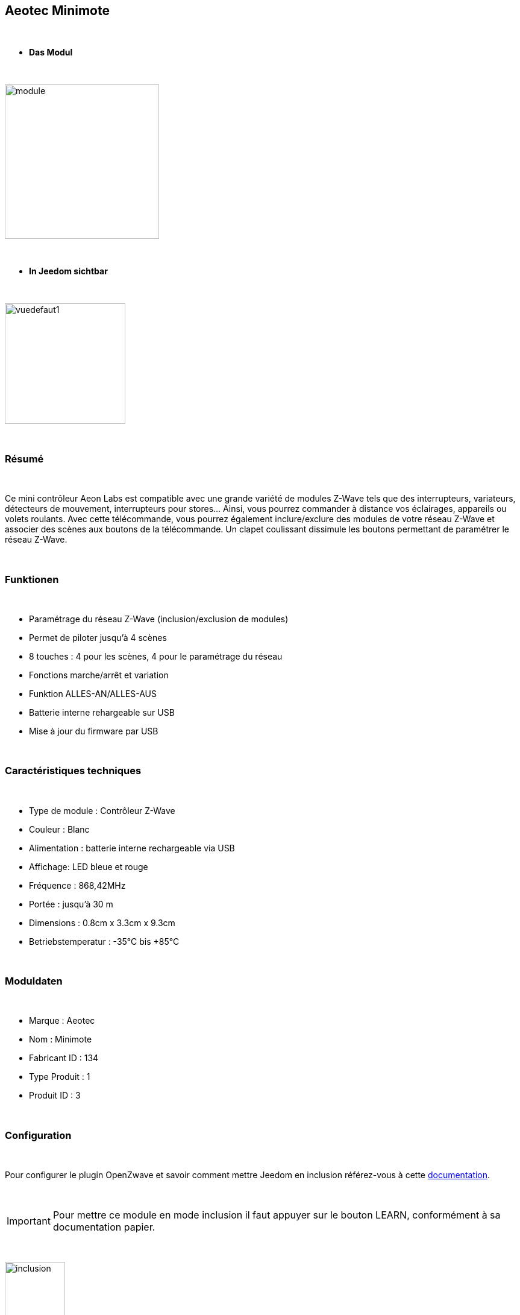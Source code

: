 :icons:
== Aeotec Minimote

{nbsp} +


* *Das Modul*

{nbsp} +


image::../images/aeotec.minimote/module.jpg[width=256,align="center"]

{nbsp} +


* *In Jeedom sichtbar*

{nbsp} +


image::../images/aeotec.minimote/vuedefaut1.jpg[width=200,align="center"]

{nbsp} +

=== Résumé

{nbsp} +

Ce mini contrôleur Aeon Labs est compatible avec une grande variété de modules Z-Wave tels que des interrupteurs, variateurs, détecteurs de mouvement, interrupteurs pour stores... Ainsi, vous pourrez commander à distance vos éclairages, appareils ou volets roulants.
Avec cette télécommande, vous pourrez également inclure/exclure des modules de votre réseau Z-Wave et associer des scènes aux boutons de la télécommande. Un clapet coulissant dissimule les boutons permettant de paramétrer le réseau Z-Wave.

{nbsp} +

=== Funktionen

{nbsp} +

* Paramétrage du réseau Z-Wave (inclusion/exclusion de modules)
* Permet de piloter jusqu'à 4 scènes
* 8 touches : 4 pour les scènes, 4 pour le paramétrage du réseau
* Fonctions marche/arrêt et variation
* Funktion ALLES-AN/ALLES-AUS
* Batterie interne rehargeable sur USB
* Mise à jour du firmware par USB

{nbsp} +


=== Caractéristiques techniques

{nbsp} +


* Type de module : Contrôleur Z-Wave
* Couleur : Blanc
* Alimentation : batterie interne rechargeable via USB
* Affichage: LED bleue et rouge
* Fréquence : 868,42MHz 
* Portée : jusqu'à 30 m
* Dimensions : 0.8cm x 3.3cm x 9.3cm
* Betriebstemperatur : -35°C bis +85°C

{nbsp} +


=== Moduldaten

{nbsp} +


* Marque : Aeotec
* Nom : Minimote
* Fabricant ID : 134
* Type Produit : 1
* Produit ID : 3

{nbsp} +

=== Configuration

{nbsp} +

Pour configurer le plugin OpenZwave et savoir comment mettre Jeedom en inclusion référez-vous à cette link:https://jeedom.fr/doc/documentation/plugins/openzwave/fr_FR/openzwave.html[documentation].

{nbsp} +

[icon="../images/plugin/important.png"]
[IMPORTANT]
Pour mettre ce module en mode inclusion il faut appuyer sur le bouton LEARN, conformément à sa documentation papier.

{nbsp} +

image::../images/aeotec.minimote/inclusion.jpg[width=100,align="center"]

{nbsp} +

[underline]#Une fois inclus vous devriez obtenir ceci :#

{nbsp} +

image::../images/aeotec.minimote/information.jpg[Plugin Zwave,align="center"]

{nbsp} +


==== Commandes

{nbsp} +


Une fois le module reconnu, les commandes associées au module seront disponibles.

{nbsp} +


image::../images/aeotec.minimote/commandes.jpg[Commandes,align="center"]

{nbsp} +


[underline]#Voici la liste des commandes :#

{nbsp} +


* Boutons : c'est la commande qui remontera le bouton appuyé

1 : Bouton 1 appui court

2 : Bouton 1 appui long

3 : Bouton 2 appuis courts

4 : Bouton 2 appuis longs

5 : Bouton 3 appuis courts

6 : Bouton 3 appuis longs

7 : Bouton 4 appuis courts

8 : Bouton 4 appuis longs

{nbsp} +

==== Configuration du module

{nbsp} +

[icon="../images/plugin/important.png"]
[IMPORTANT]
Lors d'une première inclusion réveillez toujours le module juste après l'inclusion.


{nbsp} +


Ensuite si vous voulez effectuer la configuration du module en fonction de votre installation,
il faut pour cela passer par la bouton "Configuration" du plugin OpenZwave de Jeedom.

{nbsp} +


image::../images/plugin/bouton_configuration.jpg[Configuration plugin Zwave,align="center"]

{nbsp} +


[underline]#Vous arriverez sur cette page# (après avoir cliqué sur l'onglet paramètres)

{nbsp} +



image::../images/aeotec.minimote/config1.jpg[Config1,align="center"]

{nbsp} +


[underline]#Détails des paramètres :#

{nbsp} +

* 241: mode de fonctionnement du bouton 1 (laisser par défaut)
* 242: mode de fonctionnement du bouton 2 (laisser par défaut)
* 243: mode de fonctionnement du bouton 3 (laisser par défaut)
* 244: mode de fonctionnement du bouton 4 (laisser par défaut)
* 250: mode de fonctionnement de la télécommande (absolument laisser Scene pour s'en servir en télécommande)

{nbsp} +

==== Groupes

{nbsp} +

Ce module possède quatre groupes d'association, aucun n'est nécessaire pour s'en servir en télécommande dans Jeedom.

{nbsp} +


image::../images/aeotec.minimote/groupe.jpg[Groupe]

{nbsp} +


=== Bon à savoir

{nbsp} +


==== Spécificités

=== Wakeup

{nbsp} +


Pour réveiller ce module il y a une seule et unique façon de procéder :

* rester appuyé 3 secondes sur le bouton LEARN

{nbsp} +


=== F.A.Q.

{nbsp} +


[panel,primary]
.J'ai l'impression que le module ne se réveille pas.
--
Ce module se réveille en restant appuyé 3 secondes sur le bouton LEARN.
--

{nbsp} +

[panel,primary]
.J'ai changé la configuration mais elle n'est pas prise en compte.
--
Ce module est un module sur batterie, la nouvelle configuration ne sera prise en compte que si vous réveillez la télécommande.
--

{nbsp} +

=== Wichtiger Hinweis
{nbsp} +


[icon="../images/plugin/important.png"]
[IMPORTANT]
[underline]#Il faut réveiller le module :#
 après son inclusion, après un changement de la configuration
, après un changement de wakeup, après un changement des groupes d'association

{nbsp} +

#_@sarakha63_#